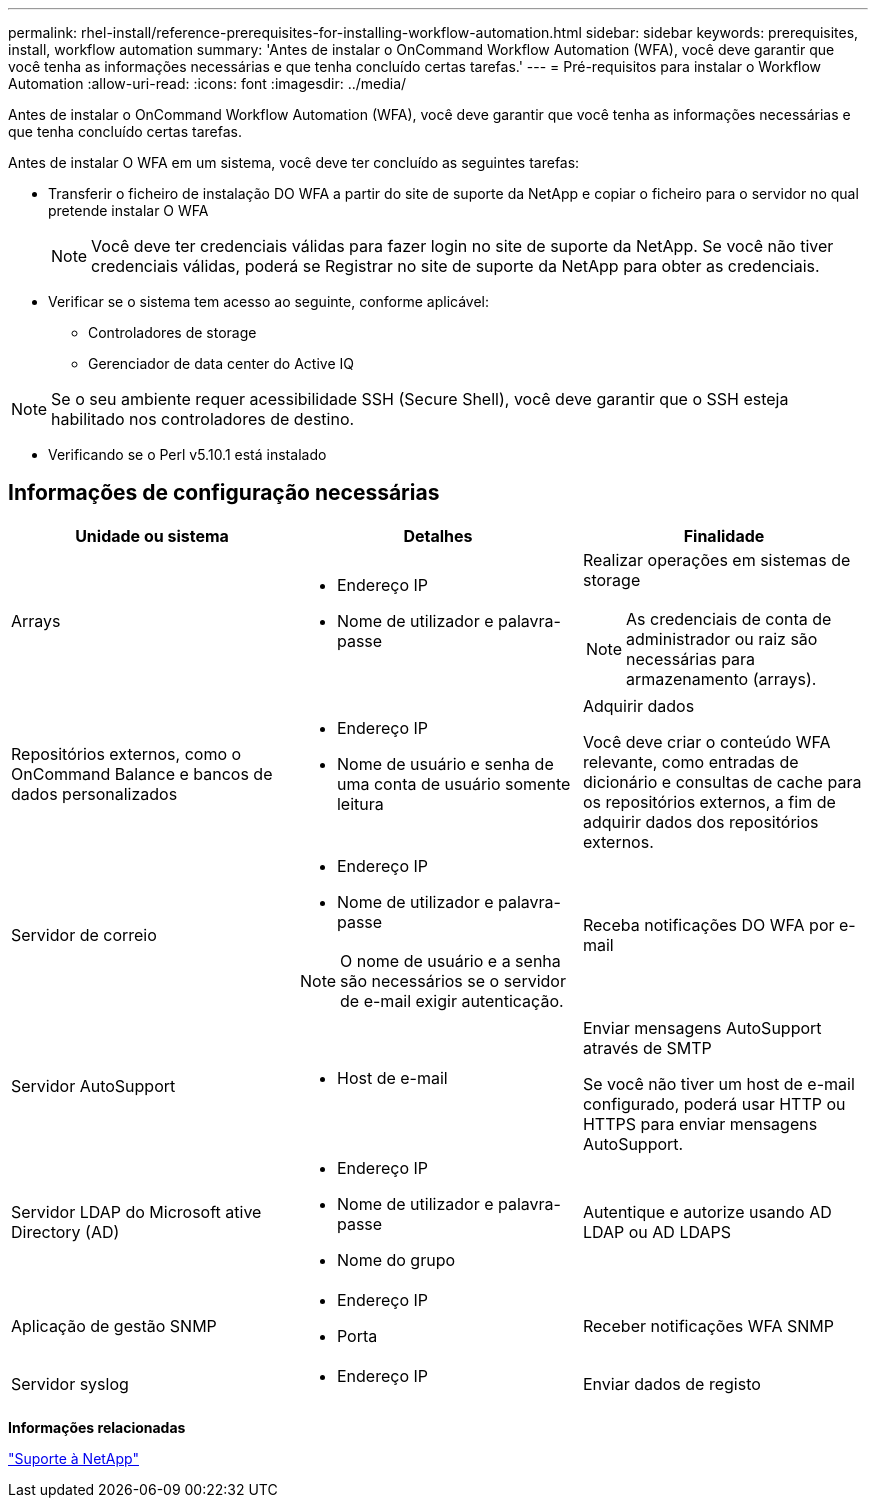 ---
permalink: rhel-install/reference-prerequisites-for-installing-workflow-automation.html 
sidebar: sidebar 
keywords: prerequisites, install, workflow automation 
summary: 'Antes de instalar o OnCommand Workflow Automation (WFA), você deve garantir que você tenha as informações necessárias e que tenha concluído certas tarefas.' 
---
= Pré-requisitos para instalar o Workflow Automation
:allow-uri-read: 
:icons: font
:imagesdir: ../media/


[role="lead"]
Antes de instalar o OnCommand Workflow Automation (WFA), você deve garantir que você tenha as informações necessárias e que tenha concluído certas tarefas.

Antes de instalar O WFA em um sistema, você deve ter concluído as seguintes tarefas:

* Transferir o ficheiro de instalação DO WFA a partir do site de suporte da NetApp e copiar o ficheiro para o servidor no qual pretende instalar O WFA
+
[NOTE]
====
Você deve ter credenciais válidas para fazer login no site de suporte da NetApp. Se você não tiver credenciais válidas, poderá se Registrar no site de suporte da NetApp para obter as credenciais.

====
* Verificar se o sistema tem acesso ao seguinte, conforme aplicável:
+
** Controladores de storage
** Gerenciador de data center do Active IQ




[NOTE]
====
Se o seu ambiente requer acessibilidade SSH (Secure Shell), você deve garantir que o SSH esteja habilitado nos controladores de destino.

====
* Verificando se o Perl v5.10.1 está instalado




== Informações de configuração necessárias

[cols="3*"]
|===
| Unidade ou sistema | Detalhes | Finalidade 


 a| 
Arrays
 a| 
* Endereço IP
* Nome de utilizador e palavra-passe

 a| 
Realizar operações em sistemas de storage

[NOTE]
====
As credenciais de conta de administrador ou raiz são necessárias para armazenamento (arrays).

====


 a| 
Repositórios externos, como o OnCommand Balance e bancos de dados personalizados
 a| 
* Endereço IP
* Nome de usuário e senha de uma conta de usuário somente leitura

 a| 
Adquirir dados

Você deve criar o conteúdo WFA relevante, como entradas de dicionário e consultas de cache para os repositórios externos, a fim de adquirir dados dos repositórios externos.



 a| 
Servidor de correio
 a| 
* Endereço IP
* Nome de utilizador e palavra-passe


[NOTE]
====
O nome de usuário e a senha são necessários se o servidor de e-mail exigir autenticação.

==== a| 
Receba notificações DO WFA por e-mail



 a| 
Servidor AutoSupport
 a| 
* Host de e-mail

 a| 
Enviar mensagens AutoSupport através de SMTP

Se você não tiver um host de e-mail configurado, poderá usar HTTP ou HTTPS para enviar mensagens AutoSupport.



 a| 
Servidor LDAP do Microsoft ative Directory (AD)
 a| 
* Endereço IP
* Nome de utilizador e palavra-passe
* Nome do grupo

 a| 
Autentique e autorize usando AD LDAP ou AD LDAPS



 a| 
Aplicação de gestão SNMP
 a| 
* Endereço IP
* Porta

 a| 
Receber notificações WFA SNMP



 a| 
Servidor syslog
 a| 
* Endereço IP

 a| 
Enviar dados de registo

|===
*Informações relacionadas*

http://mysupport.netapp.com["Suporte à NetApp"^]
